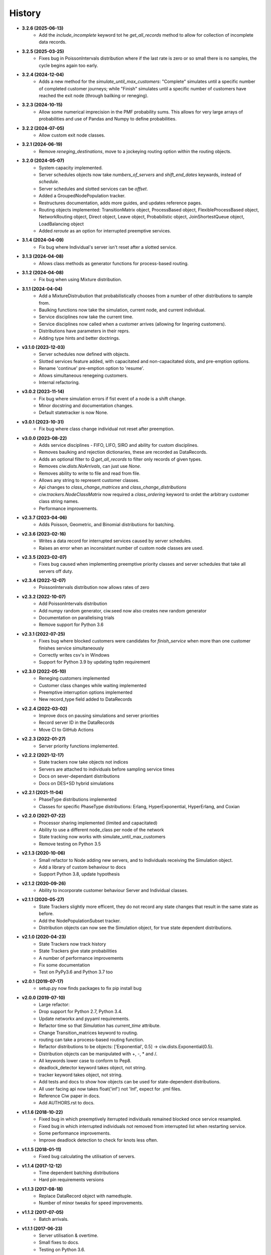 History
-------

+ **3.2.6 (2025-06-13)**
    + Add the `include_incomplete` keyword tot he `get_all_records` method to allow for collection of incomplete data records.

+ **3.2.5 (2025-03-25)**
    + Fixes bug in PoissonIntervals distribution where if the last rate is zero or so small there is no samples, the cycle begins again too early.

+ **3.2.4 (2024-12-04)**
    + Adds a new method for the `simulate_until_max_customers`: "Complete" simulates until a specific number of completed customer journeys; while "Finish" simulates until a specific number of customers have reached the exit node (through bailking or reneging).

+ **3.2.3 (2024-10-15)**
    + Allow some numerical imprecision in the PMF probability sums. This allows for very large arrays of probabilities and use of Pandas and Numpy to define probabilities.

+ **3.2.2 (2024-07-05)**
    + Allow custom exit node classes.

+ **3.2.1 (2024-06-19)**
    + Remove `reneging_destinations`, move to a jockeying routing option within the routing objects.

+ **3.2.0 (2024-05-07)**
    + System capacity implemented.
    + Server schedules objects now take `numbers_of_servers` and `shift_end_dates` keywards, instead of `schedule`.
    + Server schedules and slotted services can be `offset`.
    + Added a GroupedNodePopulation tracker.
    + Restructures documentation, adds more guides, and updates reference pages.
    + Routing objects implemented: TransitionMatrix object, ProcessBased object, FlexibleProcessBased object, NetworkRouting object, Direct object, Leave object, Probabilistic object, JoinShortestQueue object, LoadBalancing object
    + Added `reroute` as an option for interrupted preemptive services.

+ **3.1.4 (2024-04-09)**
    + Fix bug where Individual's server isn't reset after a slotted service.

+ **3.1.3 (2024-04-08)**
    + Allows class methods as generator functions for process-based routing.

+ **3.1.2 (2024-04-08)**
    + Fix bug when using Mixture distribution.

+ **3.1.1 (2024-04-04)**
    + Add a MixtureDistrubution that probabilistically chooses from a number of other distributions to sample from.
    + Baulking functions now take the simulation, current node, and current individual.
    + Service disciplines now take the current time.
    + Service disciplines now called when a customer arrives (allowing for lingering customers).
    + Distributions have parameters in their reprs.
    + Adding type hints and better doctrings.

+ **v3.1.0 (2023-12-03)**
    + Server schedules now defined with objects.
    + Slotted services feature added, with capacitated and non-capacitated slots, and pre-emption options.
    + Rename 'continue' pre-emption option to 'resume'.
    + Allows simultaneous renegeing customers.
    + Internal refactoring.

+ **v3.0.2 (2023-11-14)**
    + Fix bug where simulation errors if fist event of a node is a shift change.
    + Minor docstring and documentation changes.
    + Default statetracker is now None.

+ **v3.0.1 (2023-10-31)**
    + Fix bug where class change individual not reset after preemption.

+ **v3.0.0 (2023-08-22)**
    + Adds service disciplines - FIFO, LIFO, SIRO and ability for custom disciplines.
    + Removes baulking and rejection dictionaries, these are recorded as DataRecords.
    + Adds an optional filter to `Q.get_all_records` to filter only records of given types.
    + Removes `ciw.dists.NoArrivals`, can just use `None`.
    + Removes ability to write to file and read from file.
    + Allows any string to represent customer classes.
    + Api changes to `class_change_matrices` and `class_change_distributions`
    + `ciw.trackers.NodeClassMatrix` now required a `class_ordering` keyword to ordet the arbitrary customer class string names.
    + Performance improvements.

+ **v2.3.7 (2023-04-06)**
    + Adds Poisson, Geometric, and Binomial distributions for batching.

+ **v2.3.6 (2023-02-16)**
    + Writes a data record for interrupted services caused by server schedules.
    + Raises an error when an inconsistant number of custom node classes are used.

+ **v2.3.5 (2023-02-07)**
    + Fixes bug caused when implementing preemptive priority classes and server schedules that take all servers off duty.

+ **v2.3.4 (2022-12-07)**
    + PoissonIntervals distribution now allows rates of zero

+ **v2.3.2 (2022-10-07)**
    + Add PoissonIntervals distribution
    + Add numpy random generator, ciw.seed now also creates new random generator
    + Documentation on parallelising trials
    + Remove support for Python 3.6

+ **v2.3.1 (2022-07-25)**
    + Fixes bug where blocked customers were candidates for `finish_service` when more than one customer finishes service simultaneously
    + Correctly writes csv's in Windows
    + Support for Python 3.9 by updating tqdm requirement

+ **v2.3.0 (2022-05-10)**
    + Reneging customers implemented
    + Customer class changes while waiting implemented
    + Preemptive interruption options implemented
    + New record_type field added to DataRecords

+ **v2.2.4 (2022-03-02)**
    + Improve docs on pausing simulations and server priorities
    + Record server ID in the DataRecords
    + Move CI to GitHub Actions

+ **v2.2.3 (2022-01-27)**
    + Server priority functions implemented.

+ **v2.2.2 (2021-12-17)**
    + State trackers now take objects not indices
    + Servers are attached to individuals before sampling service times
    + Docs on sever-dependant distributions
    + Docs on DES+SD hybrid simulations

+ **v2.2.1 (2021-11-04)**
    + PhaseType distributions implemented
    + Classes for specific PhaseType distributions: Erlang, HyperExponential, HyperErlang, and Coxian

+ **v2.2.0 (2021-07-22)**
    + Processor sharing implemented (limited and capacitated)
    + Ability to use a different node_class per node of the network
    + State tracking now works with simulate_until_max_customers
    + Remove testing on Python 3.5

+ **v2.1.3 (2020-10-06)**
    + Small refactor to Node adding new servers, and to Individuals receiving the Simulation object.
    + Add a library of custom behaviour to docs
    + Support Python 3.8, update hypothesis

+ **v2.1.2 (2020-09-26)**
    + Ability to incorporate customer behaviour Server and Individual classes.

+ **v2.1.1 (2020-05-27)**
    + State Trackers slightly more efficent, they do not record any state changes that result in the same state as before.
    + Add the NodePopulationSubset tracker.
    + Distribution objects can now see the Simulation object, for true state dependent distributions.

+ **v2.1.0 (2020-04-23)**
    + State Trackers now track history
    + State Trackers give state probabilities
    + A number of performance improvements
    + Fix some documentation
    + Test on PyPy3.6 and Python 3.7 too

+ **v2.0.1 (2019-07-17)**
    + setup.py now finds packages to fix pip install bug

+ **v2.0.0 (2019-07-10)**
    + Large refactor:
    + Drop support for Python 2.7, Python 3.4.
    + Update networkx and pyyaml requirements.
    + Refactor time so that `Simulation` has `current_time` attribute.
    + Change Transition_matrices keyword to routing.
    + routing can take a process-based routing function.
    + Refactor distributions to be objects: ['Exponential', 0.5] -> ciw.dists.Exponential(0.5).
    + Distribution objects can be manipulated with +, -, * and /.
    + All keywords lower case to conform to Pep8.
    + deadlock_detector keyword takes object, not string.
    + tracker keyword takes object, not string.
    + Add tests and docs to show how objects can be used for state-dependent distributions.
    + All user facing api now takes float('inf') not 'Inf', expect for .yml files.
    + Reference Ciw paper in docs.
    + Add AUTHORS.rst to docs.

+ **v1.1.6 (2018-10-22)**
    + Fixed bug in which preemptively iterrupted individuals remained blocked once service resampled.
    + Fixed bug in which interrupted individuals not removed from interrupted list when restarting service.
    + Some performance improvements.
    + Improve deadlock detection to check for knots less often.


+ **v1.1.5 (2018-01-11)**
    + Fixed bug calculating the utilisation of servers.

+ **v1.1.4 (2017-12-12)**
    + Time dependent batching distributions
    + Hard pin requirements versions

+ **v1.1.3 (2017-08-18)**
    + Replace DataRecord object with namedtuple.
    + Number of minor tweaks for speed improvements.

+ **v1.1.2 (2017-07-05)**
    + Batch arrivals.

+ **v1.1.1 (2017-06-23)**
    + Server utilisation & overtime.
    + Small fixes to docs.
    + Testing on Python 3.6.

+ **v1.1.0 (2017-04-26)**
    + Replace kwargs with actual keyword arguments in ciw.create_network.
    + Refactor server schedule inputs (schedules placed inside Number_of_servers instead of as their own keyword).

+ **v1.0.0 (2017-04-04)**
    + ciw.create_network takes in kwargs, not dictionary.
    + Add Sequential distribution.
    + Add truncated Normal distribution.
    + Refactor inputs for custom PDF.
    + Refactor inputs for server schedules.
    + Transition matrix now optional for 1 node networks.
    + Overhaul of documentation.
    + Add CONTRIBUTING.rst.
    + Slight improvement of ciw.random_choice.

+ **v0.2.11 (2017-03-13)**
    + Add ability to simulate until max number of customers have passed arrived/been accepted/passed through the system.

+ **v0.2.10 (2017-03-10)**
    + Performance improvements.
    + Drop dependency on numpy.

+ **v0.2.9 (2017-02-24)**
    + Allow zero servers.

+ **v0.2.8 (2016-11-10)**
    + Add option for time dependent distributions.

+ **v0.2.7 (2016-10-26)**
    + Run tests on Appveyor.
    + Check docs build and pip installable on Travis.
    + Remove hypothesis cache.

+ **v0.2.6 (2016-10-17)**
    + Add AUTHORS.rst.
    + Add progress bar option.

+ **v0.2.5 (2016-10-06)**
    + Fix bug that didn't include .rst files in MANIFEST.in.

+ **v0.2.4 (2016-09-27)**
    + Fixed bug in which priority classes and dynamic classes didn't work together.
    + New feature: preemptive interruptions for server schedules.

+ **v0.2.3 (2016-07-27)**
    + Ability to set seed. More docs. Fixes to tests.

+ **v0.2.2 (2016-07-06)**
    + Baulking implemented, and minor fixes to order of unblocking.

+ **v0.2.1 (2016-06-29)**
    + Priority classes implemented.

+ **v0.2.0 (2016-06-20)**
    + Python 3.4 and 3.5 compatible along with 2.7.
    + Data records now kept in list.

+ **v0.1.1 (2016-06-06)**
    + Ability to incorporate behaviour nodes.
    + Data records are now named tuples.

+ **v0.1.0 (2016-04-25)**
    + Re-factor inputs.
    + Simulation takes in a Network object.
    + Helper functions to import yml and dictionary to a Network object.
    + Simulation object takes optional arguments: deadlock_detector, exact, tracker.
    + simulate_until_max_time() takes argument max_simulation_time.

+ **v0.0.6 (2016-04-04)**
    + Exactness implemented.
    + Restructure some features e.g. times_to_deadlock.
    + Custom simulation names.

+ **v0.0.5 (2016-03-18)**
    + State space tracker plug-and-playable.
    + Add rejection dictionary.

+ **v0.0.4 (2016-02-20)**
    + Empirical and UserDefined distributions added.
    + Tidy ups.

+ **v0.0.3 (2016-02-09)**
    + Arrival distributions.
    + MMC options removed.
    + Fix server schedule bugs.

+ **v0.0.2 (2016-01-06)**
    + Some kwargs optional.
    + Hypothesis tests.
    + Minor enhancements.

+ **v0.0.1 (2015-12-14)**
    + Initial release.

+ **v0.0.1dev (2015-12-14)**
    + Initial release (dev).

